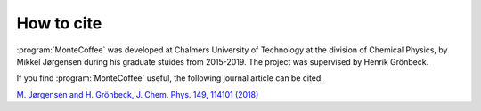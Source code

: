 .. _cite:
.. index:: Cite


How to cite
**************
:program:`MonteCoffee` was developed at Chalmers University of Technology at the division of Chemical Physics,
by Mikkel Jørgensen during his graduate stuides from 2015-2019. The project was supervised by Henrik Grönbeck. 

If you find :program:`MonteCoffee` useful, the following journal article can be cited:

`M. Jørgensen and H. Grönbeck, J. Chem. Phys. 149, 114101 (2018) <https://doi.org/10.1063/1.5046635>`_
